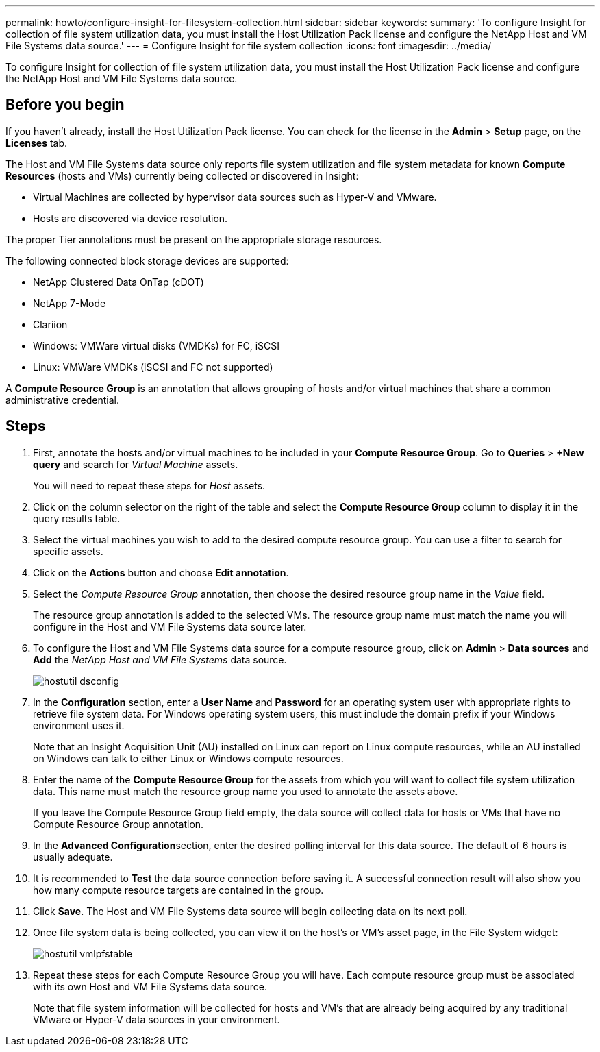 ---
permalink: howto/configure-insight-for-filesystem-collection.html
sidebar: sidebar
keywords: 
summary: 'To configure Insight for collection of file system utilization data, you must install the Host Utilization Pack license and configure the NetApp Host and VM File Systems data source.'
---
= Configure Insight for file system collection
:icons: font
:imagesdir: ../media/

[.lead]
To configure Insight for collection of file system utilization data, you must install the Host Utilization Pack license and configure the NetApp Host and VM File Systems data source.

== Before you begin

If you haven't already, install the Host Utilization Pack license. You can check for the license in the *Admin* > *Setup* page, on the *Licenses* tab.

The Host and VM File Systems data source only reports file system utilization and file system metadata for known *Compute Resources* (hosts and VMs) currently being collected or discovered in Insight:

* Virtual Machines are collected by hypervisor data sources such as Hyper-V and VMware.
* Hosts are discovered via device resolution.

The proper Tier annotations must be present on the appropriate storage resources.

The following connected block storage devices are supported:

* NetApp Clustered Data OnTap (cDOT)
* NetApp 7-Mode
* Clariion
* Windows: VMWare virtual disks (VMDKs) for FC, iSCSI
* Linux: VMWare VMDKs (iSCSI and FC not supported)

A *Compute Resource Group* is an annotation that allows grouping of hosts and/or virtual machines that share a common administrative credential.

== Steps

. First, annotate the hosts and/or virtual machines to be included in your *Compute Resource Group*. Go to *Queries* > *+New query* and search for _Virtual Machine_ assets.
+
You will need to repeat these steps for _Host_ assets.

. Click on the column selector on the right of the table and select the *Compute Resource Group* column to display it in the query results table.
. Select the virtual machines you wish to add to the desired compute resource group. You can use a filter to search for specific assets.
. Click on the *Actions* button and choose *Edit annotation*.
. Select the _Compute Resource Group_ annotation, then choose the desired resource group name in the _Value_ field.
+
The resource group annotation is added to the selected VMs. The resource group name must match the name you will configure in the Host and VM File Systems data source later.

. To configure the Host and VM File Systems data source for a compute resource group, click on *Admin* > *Data sources* and *Add* the _NetApp Host and VM File Systems_ data source.
+
image::../media/hostutil-dsconfig.gif[]

. In the *Configuration* section, enter a *User Name* and *Password* for an operating system user with appropriate rights to retrieve file system data. For Windows operating system users, this must include the domain prefix if your Windows environment uses it.
+
Note that an Insight Acquisition Unit (AU) installed on Linux can report on Linux compute resources, while an AU installed on Windows can talk to either Linux or Windows compute resources.

. Enter the name of the *Compute Resource Group* for the assets from which you will want to collect file system utilization data. This name must match the resource group name you used to annotate the assets above.
+
If you leave the Compute Resource Group field empty, the data source will collect data for hosts or VMs that have no Compute Resource Group annotation.

. In the **Advanced Configuration**section, enter the desired polling interval for this data source. The default of 6 hours is usually adequate.
. It is recommended to *Test* the data source connection before saving it. A successful connection result will also show you how many compute resource targets are contained in the group.
. Click *Save*. The Host and VM File Systems data source will begin collecting data on its next poll.
. Once file system data is being collected, you can view it on the host's or VM's asset page, in the File System widget:
+
image::../media/hostutil-vmlpfstable.gif[]

. Repeat these steps for each Compute Resource Group you will have. Each compute resource group must be associated with its own Host and VM File Systems data source.
+
Note that file system information will be collected for hosts and VM's that are already being acquired by any traditional VMware or Hyper-V data sources in your environment.
